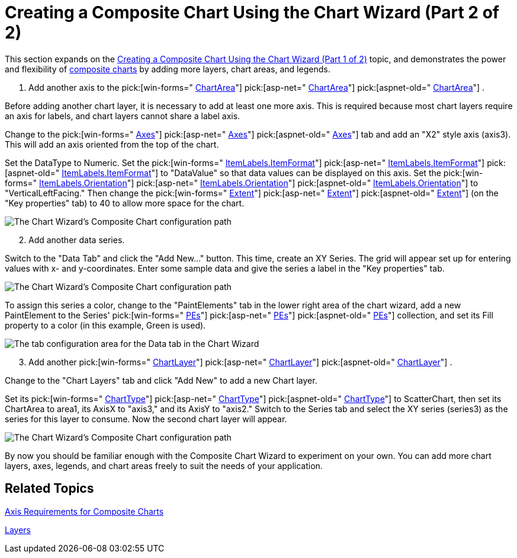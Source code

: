 ﻿////

|metadata|
{
    "name": "chart-creating-a-composite-chart-using-the-chart-wizard-part-2-of-2",
    "controlName": ["{WawChartName}"],
    "tags": [],
    "guid": "{ADFC3368-9928-4F4C-A50F-291FE9FE0757}",  
    "buildFlags": [],
    "createdOn": "0001-01-01T00:00:00Z"
}
|metadata|
////

= Creating a Composite Chart Using the Chart Wizard (Part 2 of 2)

This section expands on the link:chart-creating-a-composite-chart-using-the-chart-wizard-part-1-of-2.html[Creating a Composite Chart Using the Chart Wizard (Part 1 of 2)] topic, and demonstrates the power and flexibility of link:chart-composite-chart.html[composite charts] by adding more layers, chart areas, and legends.

[start=1]
. Add another axis to the  pick:[win-forms=" link:infragistics4.win.ultrawinchart.v{ProductVersion}~infragistics.ultrachart.resources.appearance.chartarea.html[ChartArea]"]  pick:[asp-net=" link:infragistics4.webui.ultrawebchart.v{ProductVersion}~infragistics.ultrachart.resources.appearance.chartarea.html[ChartArea]"]  pick:[aspnet-old=" link:infragistics4.webui.ultrawebchart.v{ProductVersion}~infragistics.ultrachart.resources.appearance.chartarea.html[ChartArea]"] .

Before adding another chart layer, it is necessary to add at least one more axis. This is required because most chart layers require an axis for labels, and chart layers cannot share a label axis.

Change to the  pick:[win-forms=" link:infragistics4.win.ultrawinchart.v{ProductVersion}~infragistics.ultrachart.resources.appearance.chartarea~axes.html[Axes]"]  pick:[asp-net=" link:infragistics4.webui.ultrawebchart.v{ProductVersion}~infragistics.ultrachart.resources.appearance.chartarea~axes.html[Axes]"]  pick:[aspnet-old=" link:infragistics4.webui.ultrawebchart.v{ProductVersion}~infragistics.ultrachart.resources.appearance.chartarea~axes.html[Axes]"]  tab and add an "X2" style axis (axis3). This will add an axis oriented from the top of the chart.

Set the DataType to Numeric. Set the  pick:[win-forms=" link:infragistics4.win.ultrawinchart.v{ProductVersion}~infragistics.ultrachart.resources.appearance.axislabelappearance~itemformat.html[ItemLabels.ItemFormat]"]  pick:[asp-net=" link:infragistics4.webui.ultrawebchart.v{ProductVersion}~infragistics.ultrachart.resources.appearance.axislabelappearance~itemformat.html[ItemLabels.ItemFormat]"]  pick:[aspnet-old=" link:infragistics4.webui.ultrawebchart.v{ProductVersion}~infragistics.ultrachart.resources.appearance.axislabelappearance~itemformat.html[ItemLabels.ItemFormat]"]  to "DataValue" so that data values can be displayed on this axis. Set the  pick:[win-forms=" link:infragistics4.win.ultrawinchart.v{ProductVersion}~infragistics.ultrachart.resources.appearance.axislabelappearancebase~orientation.html[ItemLabels.Orientation]"]  pick:[asp-net=" link:infragistics4.webui.ultrawebchart.v{ProductVersion}~infragistics.ultrachart.resources.appearance.axislabelappearancebase~orientation.html[ItemLabels.Orientation]"]  pick:[aspnet-old=" link:infragistics4.webui.ultrawebchart.v{ProductVersion}~infragistics.ultrachart.resources.appearance.axislabelappearancebase~orientation.html[ItemLabels.Orientation]"]  to "VerticalLeftFacing." Then change the  pick:[win-forms=" link:infragistics4.win.ultrawinchart.v{ProductVersion}~infragistics.ultrachart.resources.appearance.axisappearance~extent.html[Extent]"]  pick:[asp-net=" link:infragistics4.webui.ultrawebchart.v{ProductVersion}~infragistics.ultrachart.resources.appearance.axisappearance~extent.html[Extent]"]  pick:[aspnet-old=" link:infragistics4.webui.ultrawebchart.v{ProductVersion}~infragistics.ultrachart.resources.appearance.axisappearance~extent.html[Extent]"]  (on the "Key properties" tab) to 40 to allow more space for the chart.

image::images/Chart_Composite_Wizard_14.png[The Chart Wizard's Composite Chart configuration path, showing the Axes tab with three configured axis.]

[start=2]
. Add another data series.

Switch to the "Data Tab" and click the "Add New..." button. This time, create an XY Series. The grid will appear set up for entering values with x- and y-coordinates. Enter some sample data and give the series a label in the "Key properties" tab.

image::images/Chart_Composite_Wizard_15.png[The Chart Wizard's Composite Chart configuration path, showing the Data tab will three data series added.]

To assign this series a color, change to the "PaintElements" tab in the lower right area of the chart wizard, add a new PaintElement to the Series'  pick:[win-forms=" link:infragistics4.win.ultrawinchart.v{ProductVersion}~infragistics.ultrachart.data.series.seriesbase~pes.html[PEs]"]  pick:[asp-net=" link:infragistics4.webui.ultrawebchart.v{ProductVersion}~infragistics.ultrachart.data.series.seriesbase~pes.html[PEs]"]  pick:[aspnet-old=" link:infragistics4.webui.ultrawebchart.v{ProductVersion}~infragistics.ultrachart.data.series.seriesbase~pes.html[PEs]"]  collection, and set its Fill property to a color (in this example, Green is used).

image::images/Chart_Composite_Wizard_16.png[The tab configuration area for the Data tab in the Chart Wizard, showing the PaintElements Tab to show how to change a Series' color.]

[start=3]
. Add another  pick:[win-forms=" link:infragistics4.win.ultrawinchart.v{ProductVersion}~infragistics.ultrachart.resources.appearance.chartlayerappearance.html[ChartLayer]"]  pick:[asp-net=" link:infragistics4.webui.ultrawebchart.v{ProductVersion}~infragistics.ultrachart.resources.appearance.chartlayerappearance.html[ChartLayer]"]  pick:[aspnet-old=" link:infragistics4.webui.ultrawebchart.v{ProductVersion}~infragistics.ultrachart.resources.appearance.chartlayerappearance.html[ChartLayer]"] .

Change to the "Chart Layers" tab and click "Add New" to add a new Chart layer.

Set its  pick:[win-forms=" link:infragistics4.win.ultrawinchart.v{ProductVersion}~infragistics.ultrachart.resources.appearance.chartlayerappearance~charttype.html[ChartType]"]  pick:[asp-net=" link:infragistics4.webui.ultrawebchart.v{ProductVersion}~infragistics.ultrachart.resources.appearance.chartlayerappearance~charttype.html[ChartType]"]  pick:[aspnet-old=" link:infragistics4.webui.ultrawebchart.v{ProductVersion}~infragistics.ultrachart.resources.appearance.chartlayerappearance~charttype.html[ChartType]"]  to ScatterChart, then set its ChartArea to area1, its AxisX to "axis3," and its AxisY to "axis2." Switch to the Series tab and select the XY series (series3) as the series for this layer to consume. Now the second chart layer will appear.

image::images/Chart_Composite_Wizard_17.png[The Chart Wizard's Composite Chart configuration path, showing the Chart Layers with two configured Chart Layers.]

By now you should be familiar enough with the Composite Chart Wizard to experiment on your own. You can add more chart layers, axes, legends, and chart areas freely to suit the needs of your application.

== Related Topics

link:chart-axis-requirements-for-composite-charts.html[Axis Requirements for Composite Charts]

link:chart-layers.html[Layers]